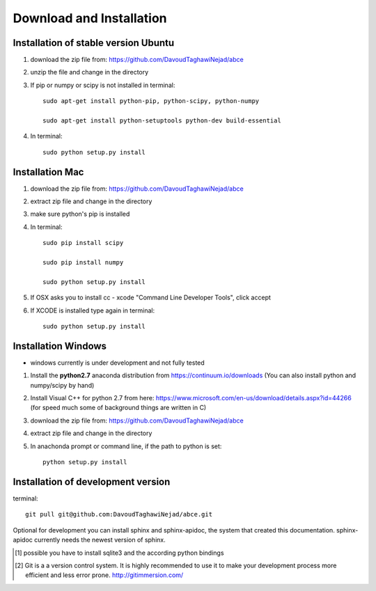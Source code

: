 Download and Installation
=========================



Installation of stable version Ubuntu
-------------------------------------

1. download the zip file from: https://github.com/DavoudTaghawiNejad/abce

2. unzip the file and change in the directory

3. If pip or numpy or scipy is not installed in terminal::

    sudo apt-get install python-pip, python-scipy, python-numpy

    sudo apt-get install python-setuptools python-dev build-essential

4. In terminal::

    sudo python setup.py install


Installation Mac
----------------

1. download the zip file from: https://github.com/DavoudTaghawiNejad/abce

2. extract zip file and change in the directory

3. make sure python's pip is installed

4.  In terminal::

        sudo pip install scipy

        sudo pip install numpy

        sudo python setup.py install

5. If OSX asks you to install cc - xcode "Command Line Developer Tools", click accept

6. If XCODE is installed type again in terminal::

       sudo python setup.py install


Installation Windows
--------------------

- windows currently is under development and not fully tested

1. Install the **python2.7** anaconda distribution from https://continuum.io/downloads
   (You can also install python and numpy/scipy by hand)

2. Install Visual C++ for python 2.7 from here: https://www.microsoft.com/en-us/download/details.aspx?id=44266
   (for speed much some of background things are written in C)

3. download the zip file from: https://github.com/DavoudTaghawiNejad/abce

4. extract zip file and change in the directory

5. In anachonda prompt or command line, if the path to python is set::

    python setup.py install

Installation of development version
-----------------------------------


terminal::

  git pull git@github.com:DavoudTaghawiNejad/abce.git

Optional for development you can install sphinx and sphinx-apidoc,
the system that created this documentation.  sphinx-apidoc
currently needs the newest version of sphinx.

.. [1] possible you have to install sqlite3 and the according python bindings

.. [2] Git is a a version control system. It is highly recommended to use it to
       make your development process more efficient and less error prone.
       http://gitimmersion.com/

